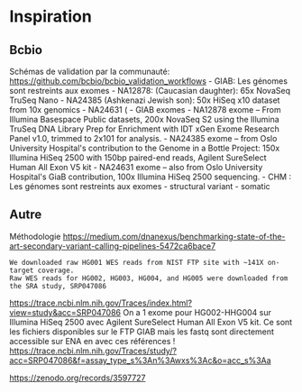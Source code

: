 * Inspiration
:PROPERTIES:
:CUSTOM_ID: inspiration
:END:
** Bcbio
:PROPERTIES:
:CUSTOM_ID: bcbio
:END:
Schémas de validation par la communauté:
https://github.com/bcbio/bcbio_validation_workflows - GIAB: Les génomes
sont restreints aux exomes - NA12878: (Caucasian daughter): 65x NovaSeq
TruSeq Nano - NA24385 (Ashkenazi Jewish son): 50x HiSeq x10 dataset from
10x genomics - NA24631 ( - GIAB exomes - NA12878 exome -- From Illumina
Basespace Public datasets, 200x NovaSeq S2 using the Illumina TruSeq DNA
Library Prep for Enrichment with IDT xGen Exome Research Panel v1.0,
trimmed to 2x101 for analysis. - NA24385 exome -- from Oslo University
Hospital's contribution to the Genome in a Bottle Project: 150x Illumina
HiSeq 2500 with 150bp paired-end reads, Agilent SureSelect Human All
Exon V5 kit - NA24631 exome -- also from Oslo University Hospital's GiaB
contribution, 100x Illumina HiSeq 2500 sequencing. - CHM : Les génomes
sont restreints aux exomes - structural variant - somatic

** Autre
:PROPERTIES:
:CUSTOM_ID: autre
:END:
Méthodologie
https://medium.com/dnanexus/benchmarking-state-of-the-art-secondary-variant-calling-pipelines-5472ca6bace7

#+begin_example
We downloaded raw HG001 WES reads from NIST FTP site with ~141X on-target coverage. 
Raw WES reads for HG002, HG003, HG004, and HG005 were downloaded from the SRA study, SRP047086
#+end_example

https://trace.ncbi.nlm.nih.gov/Traces/index.html?view=study&acc=SRP047086
On a 1 exome pour HG002-HHG004 sur Illumina HiSeq 2500 avec Agilent
SureSelect Human All Exon V5 kit. Ce sont les fichiers disponibles sur
le FTP GIAB mais les fastq sont directement accessible sur ENA en avec
ces références !
https://trace.ncbi.nlm.nih.gov/Traces/study/?acc=SRP047086&f=assay_type_s%3An%3Awxs%3Ac&o=acc_s%3Aa

https://zenodo.org/records/3597727
